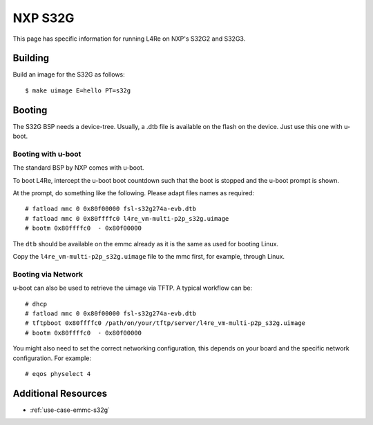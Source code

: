 NXP S32G
********

This page has specific information for running L4Re on NXP's S32G2 and
S32G3.


Building
========

Build an image for the S32G as follows::

  $ make uimage E=hello PT=s32g

Booting
=======

The S32G BSP needs a device-tree. Usually, a .dtb file is available on the
flash on the device. Just use this one with u-boot.


Booting with u-boot
-------------------

The standard BSP by NXP comes with u-boot.

To boot L4Re, intercept the u-boot boot countdown such that the boot is
stopped and the u-boot prompt is shown.

At the prompt, do something like the following. Please adapt files names as
required::

  # fatload mmc 0 0x80f00000 fsl-s32g274a-evb.dtb
  # fatload mmc 0 0x80ffffc0 l4re_vm-multi-p2p_s32g.uimage
  # bootm 0x80ffffc0  - 0x80f00000

The ``dtb`` should be available on the emmc already as it is the same as
used for booting Linux.

Copy the ``l4re_vm-multi-p2p_s32g.uimage`` file to the mmc first, for
example, through Linux.

Booting via Network
-------------------

u-boot can also be used to retrieve the uimage via TFTP. A typical workflow
can be::

  # dhcp
  # fatload mmc 0 0x80f00000 fsl-s32g274a-evb.dtb
  # tftpboot 0x80ffffc0 /path/on/your/tftp/server/l4re_vm-multi-p2p_s32g.uimage
  # bootm 0x80ffffc0  - 0x80f00000

You might also need to set the correct networking configuration, this
depends on your board and the specific network configuration. For example::

  # eqos physelect 4


Additional Resources
====================

- :ref:`use-case-emmc-s32g`
